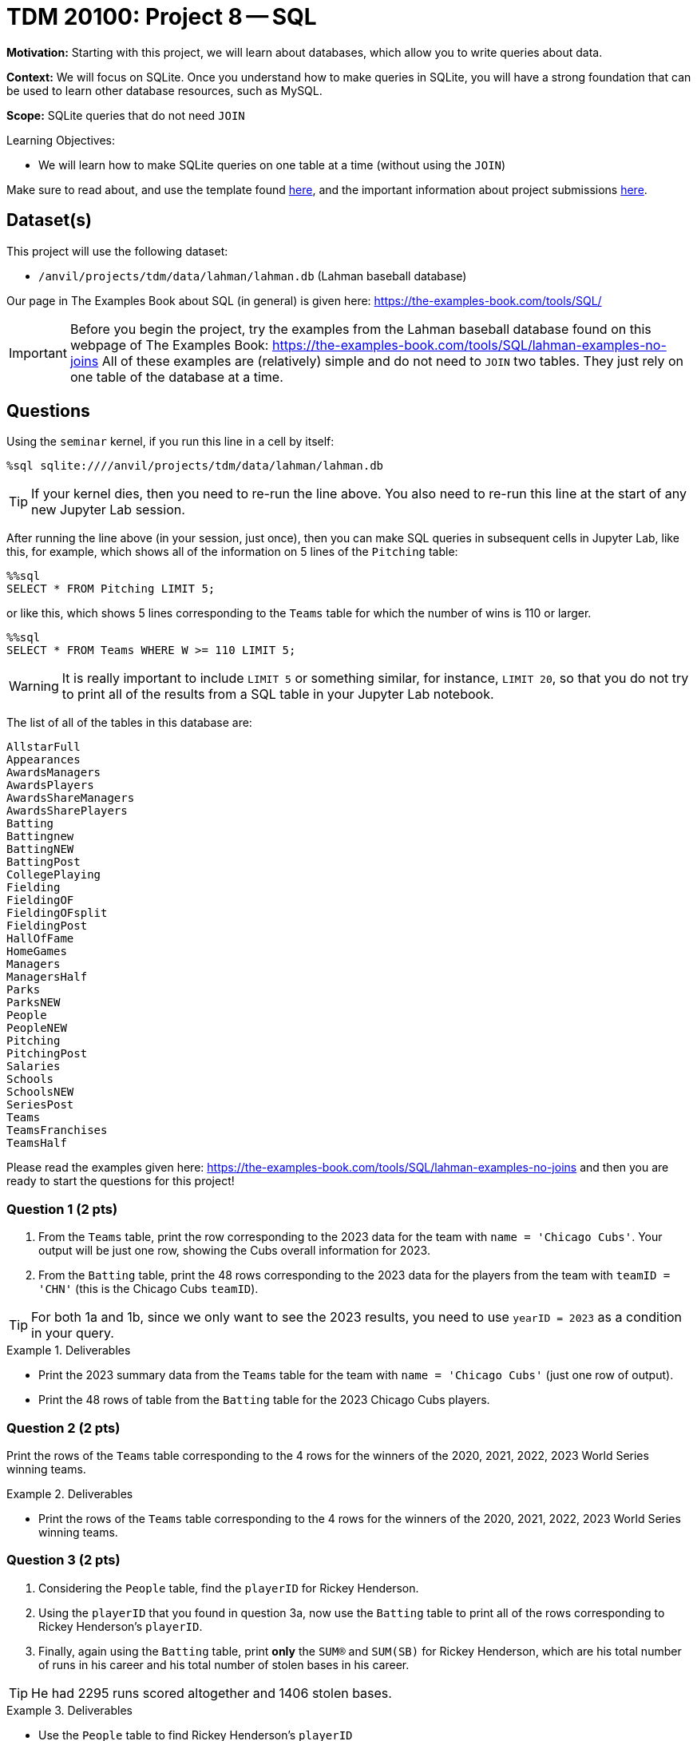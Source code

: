= TDM 20100: Project 8 -- SQL

**Motivation:** Starting with this project, we will learn about databases, which allow you to write queries about data.

**Context:** We will focus on SQLite.  Once you understand how to make queries in SQLite, you will have a strong foundation that can be used to learn other database resources, such as MySQL.

**Scope:** SQLite queries that do not need `JOIN`

.Learning Objectives:
****
- We will learn how to make SQLite queries on one table at a time (without using the `JOIN`)
****

Make sure to read about, and use the template found xref:templates.adoc[here], and the important information about project submissions xref:submissions.adoc[here].

== Dataset(s)

This project will use the following dataset:

- `/anvil/projects/tdm/data/lahman/lahman.db` (Lahman baseball database)

Our page in The Examples Book about SQL (in general) is given here:  https://the-examples-book.com/tools/SQL/

[IMPORTANT]
====
Before you begin the project, try the examples from the Lahman baseball database found on this webpage of The Examples Book:  https://the-examples-book.com/tools/SQL/lahman-examples-no-joins  All of these examples are (relatively) simple and do not need to `JOIN` two tables.  They just rely on one table of the database at a time.
====

== Questions

Using the `seminar` kernel, if you run this line in a cell by itself:

`%sql sqlite:////anvil/projects/tdm/data/lahman/lahman.db`

[TIP]
====
If your kernel dies, then you need to re-run the line above.  You also need to re-run this line at the start of any new Jupyter Lab session.
====


After running the line above (in your session, just once), then you can make SQL queries in subsequent cells in Jupyter Lab, like this, for example, which shows all of the information on 5 lines of the `Pitching` table:

[source,bash]
----
%%sql
SELECT * FROM Pitching LIMIT 5;
----

or like this, which shows 5 lines corresponding to the `Teams` table for which the number of wins is 110 or larger.

[source,bash]
----
%%sql
SELECT * FROM Teams WHERE W >= 110 LIMIT 5;
----

[WARNING]
====
It is really important to include `LIMIT 5` or something similar, for instance, `LIMIT 20`, so that you do not try to print all of the results from a SQL table in your Jupyter Lab notebook.
====

The list of all of the tables in this database are:

[source,bash]
----
AllstarFull
Appearances
AwardsManagers
AwardsPlayers
AwardsShareManagers
AwardsSharePlayers
Batting
Battingnew
BattingNEW
BattingPost
CollegePlaying
Fielding
FieldingOF
FieldingOFsplit
FieldingPost
HallOfFame
HomeGames
Managers
ManagersHalf
Parks
ParksNEW
People
PeopleNEW
Pitching
PitchingPost
Salaries
Schools
SchoolsNEW
SeriesPost
Teams
TeamsFranchises
TeamsHalf
----

Please read the examples given here:  https://the-examples-book.com/tools/SQL/lahman-examples-no-joins  and then you are ready to start the questions for this project!

=== Question 1 (2 pts)

a. From the `Teams` table, print the row corresponding to the 2023 data for the team with `name = 'Chicago Cubs'`.  Your output will be just one row, showing the Cubs overall information for 2023.

b. From the `Batting` table, print the 48 rows corresponding to the 2023 data for the players from the team with `teamID = 'CHN'` (this is the Chicago Cubs `teamID`).

[TIP]
====
For both 1a and 1b, since we only want to see the 2023 results, you need to use `yearID = 2023` as a condition in your query.
====


.Deliverables
====
- Print the 2023 summary data from the `Teams` table for the team with `name = 'Chicago Cubs'` (just one row of output).

- Print the 48 rows of table from the `Batting` table for the 2023 Chicago Cubs players.
====


=== Question 2 (2 pts)

Print the rows of the `Teams` table corresponding to the 4 rows for the winners of the 2020, 2021, 2022, 2023 World Series winning teams.

.Deliverables
====
- Print the rows of the `Teams` table corresponding to the 4 rows for the winners of the 2020, 2021, 2022, 2023 World Series winning teams.
====



=== Question 3 (2 pts)

a. Considering the `People` table, find the `playerID` for Rickey Henderson.

b. Using the `playerID` that you found in question 3a, now use the `Batting` table to print all of the rows corresponding to Rickey Henderson's `playerID`.

c. Finally, again using the `Batting` table, print *only* the `SUM(R)` and `SUM(SB)` for Rickey Henderson, which are his total number of runs in his career and his total number of stolen bases in his career.

[TIP]
====
He had 2295 runs scored altogether and 1406 stolen bases.
====


.Deliverables
====
- Use the `People` table to find Rickey Henderson's `playerID`
- Print all of the rows of the `Batting` table corresponding to Rickey Henderson.
- Print only the sum of his number of runs in his career and also the sum of his number of stolen bases in his career.
====


=== Question 4 (2 pts)

a. Use the `Batting` table to find the top 5 players of all time, in terms of their total number of hits, in other words, according to `SUM(H)`.  Please print only the top 5 players (their `playerID`) and the number of hits in each of their careers.

b. Same question as 4a, but this time use home runs (according to `SUM(HR)`) instead of hits.

.Deliverables
====
- Print *only* the top 5 players' IDs and the number of hits in each of their careers.
- Print *only* the top 5 players' IDs and the number of home runs in each of their careers.
====


=== Question 5 (2 pts)

Consider the `Schools` table, group together the schools in each state.  Print the number of schools in each group, using `COUNT(*) as mycounts, state` so that you see how many schools are in each state, and the state abbreviation too.  Order your results according to the values of `mycounts` in descending order (which is denoted by `DESC`), in other words, the states with the most schools are printed first in your list.  In this way, by using `LIMIT 5`, you will display the states with the most schools.


.Deliverables
====
- Print a list of the top 5 states according to how many schools are located there, and the number of schools in each of those top 5 states.
====


== Submitting your Work

We hope that you enjoyed learning about databases this week!  Please let us know if we can assist, as you are learning these new ideas!



.Items to submit
====
- firstname-lastname-project8.ipynb
====

[WARNING]
====
You _must_ double check your `.ipynb` after submitting it in gradescope. A _very_ common mistake is to assume that your `.ipynb` file has been rendered properly and contains your code, comments (in markdown or with hashtags), and code output, even though it may not. **Please** take the time to double check your work. See xref:submissions.adoc[the instructions on how to double check your submission].

You **will not** receive full credit if your `.ipynb` file submitted in Gradescope does not **show** all of the information you expect it to, including the output for each question result (i.e., the results of running your code), and also comments about your work on each question. Please ask a TA if you need help with this.  Please do not wait until Friday afternoon or evening to complete and submit your work.
====

